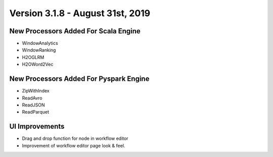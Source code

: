 Version 3.1.8 - August 31st, 2019
============

New Processors Added For Scala Engine
------------------------------

- WindowAnalytics
- WindowRanking
- H2OGLRM
- H2OWord2Vec
  
New Processors Added For Pyspark Engine
---------------------------------

- ZipWithIndex
- ReadAvro
- ReadJSON
- ReadParquet


UI Improvements
--------------

- Drag and drop function for node in workflow editor
- Improvement of workflow editor page look & feel.
  
  
  
